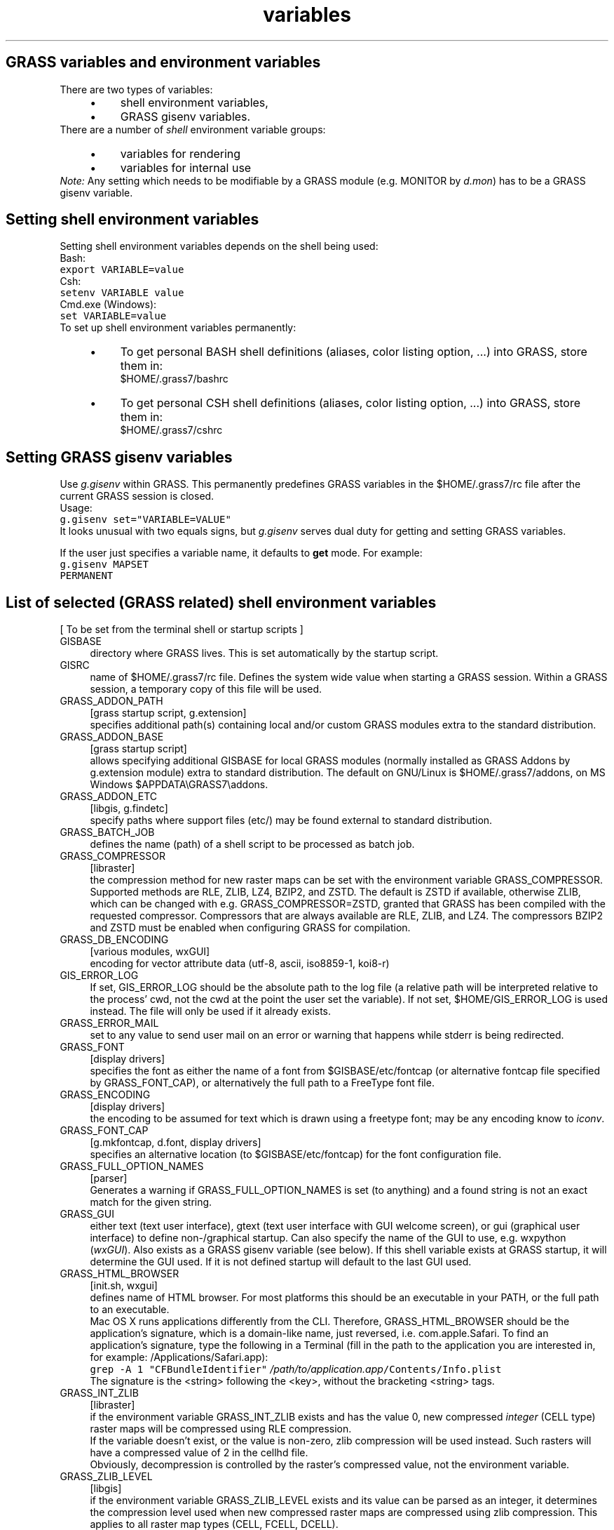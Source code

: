 .TH variables 1 "" "GRASS 7.8.5" "GRASS GIS User's Manual"
.SH GRASS variables and environment variables
There are two types of variables:
.RS 4n
.IP \(bu 4n
shell
environment variables,
.IP \(bu 4n
GRASS gisenv
variables.
.RE
There are a number of \fIshell\fR environment variable groups:
.RS 4n
.IP \(bu 4n
variables
for rendering
.IP \(bu 4n
variables
for internal use
.RE
\fINote:\fR Any setting which needs to be modifiable by a GRASS module
(e.g. MONITOR by \fId.mon\fR) has to be a GRASS
gisenv variable.
.SH Setting shell environment variables
Setting shell environment variables depends on the shell being used:
.br
.br
Bash:
.br
.nf
\fC
export VARIABLE=value
\fR
.fi
Csh:
.br
.nf
\fC
setenv VARIABLE value
\fR
.fi
Cmd.exe (Windows):
.br
.nf
\fC
set VARIABLE=value
\fR
.fi
To set up shell environment variables permanently:
.RS 4n
.IP \(bu 4n
To get personal BASH shell definitions (aliases, color listing option, ...)
into GRASS, store them in:
.br
$HOME/.grass7/bashrc
.IP \(bu 4n
To get personal CSH shell definitions (aliases, color listing option, ...)
into GRASS, store them in:
.br
$HOME/.grass7/cshrc
.RE
.SH Setting GRASS gisenv variables
Use \fIg.gisenv\fR within GRASS. This permanently
predefines GRASS variables in the $HOME/.grass7/rc file after the
current GRASS session is closed.
.br
.br
Usage:
.br
.nf
\fC
g.gisenv set=\(dqVARIABLE=VALUE\(dq
\fR
.fi
It looks unusual with two equals signs, but \fIg.gisenv\fR serves dual duty for
getting and setting GRASS variables.
.PP
If the user just specifies a variable name, it defaults to \fBget\fR mode.
For example:
.br
.nf
\fC
g.gisenv MAPSET
PERMANENT
\fR
.fi
.SH List of selected (GRASS related) shell environment variables
[ To be set from the terminal shell or startup scripts ]
.IP "GISBASE" 4m
.br
directory where GRASS lives. This is set automatically by the
startup script.
.IP "GISRC" 4m
.br
name of $HOME/.grass7/rc file. Defines the system wide value
when starting a GRASS session. Within a GRASS session, a temporary copy
of this file will be used.
.IP "GRASS_ADDON_PATH" 4m
.br
[grass startup script, g.extension]
.br
specifies additional path(s) containing local and/or custom GRASS
modules extra to the standard distribution.
.IP "GRASS_ADDON_BASE" 4m
.br
[grass startup script]
.br
allows specifying additional GISBASE
for local GRASS modules (normally installed as GRASS Addons
by g.extension module) extra to standard
distribution. The default on GNU/Linux
is $HOME/.grass7/addons, on MS
Windows $APPDATA\(rsGRASS7\(rsaddons.
.IP "GRASS_ADDON_ETC" 4m
.br
[libgis, g.findetc]
.br
specify paths where support files (etc/) may be found external to
standard distribution.
.IP "GRASS_BATCH_JOB" 4m
.br
defines the name (path) of a shell script to be processed as
batch job.
.IP "GRASS_COMPRESSOR" 4m
.br
[libraster]
.br
the compression method for new raster maps can be set with the
environment variable GRASS_COMPRESSOR. Supported methods are RLE,
ZLIB, LZ4, BZIP2, and ZSTD. The default is ZSTD if available,
otherwise ZLIB, which can be changed with e.g.
GRASS_COMPRESSOR=ZSTD, granted that GRASS has been
compiled with the requested compressor. Compressors that are always
available are RLE, ZLIB, and LZ4. The compressors BZIP2 and ZSTD
must be enabled when configuring GRASS for compilation.
.IP "GRASS_DB_ENCODING" 4m
.br
[various modules, wxGUI]
.br
encoding for vector attribute data (utf\-8, ascii, iso8859\-1, koi8\-r)
.IP "GIS_ERROR_LOG" 4m
.br
If set, GIS_ERROR_LOG should be the absolute path to the log
file (a relative path will be interpreted relative to the process\(cq
cwd, not the cwd at the point the user set the variable). If not
set, $HOME/GIS_ERROR_LOG is used instead. The file will
only be used if it already exists.
.IP "GRASS_ERROR_MAIL" 4m
.br
set to any value to send user mail on an error or warning that
happens while stderr is being redirected.
.IP "GRASS_FONT" 4m
.br
[display drivers]
.br
specifies the font as either the name of a font from
$GISBASE/etc/fontcap (or alternative fontcap file
specified by GRASS_FONT_CAP), or alternatively the full path to a
FreeType font file.
.IP "GRASS_ENCODING" 4m
.br
[display drivers]
.br
the encoding to be assumed for text which is drawn using a
freetype font; may be any encoding know to \fIiconv\fR.
.IP "GRASS_FONT_CAP" 4m
.br
[g.mkfontcap, d.font, display drivers]
.br
specifies an alternative location (to $GISBASE/etc/fontcap) for
the font configuration file.
.IP "GRASS_FULL_OPTION_NAMES" 4m
.br
[parser]
.br
Generates a warning if GRASS_FULL_OPTION_NAMES is set (to anything) and
a found string is not an exact match for the given string.
.IP "GRASS_GUI" 4m
.br
either text (text user interface), gtext (text
user interface with GUI welcome screen), or gui (graphical
user interface) to define non\-/graphical startup. Can also specify
the name of the GUI to use, e.g. wxpython
(\fIwxGUI\fR). Also exists as a GRASS
gisenv variable (see below). If this shell variable exists at GRASS
startup, it will determine the GUI used. If it is not defined
startup will default to the last GUI used.
.IP "GRASS_HTML_BROWSER" 4m
.br
[init.sh, wxgui]
.br
defines name of HTML browser. For most
platforms this should be an executable in your PATH, or the full
path to an executable.
.br
Mac OS X runs applications differently
from the CLI.  Therefore, GRASS_HTML_BROWSER should be the
application\(cqs signature, which is a domain\-like name, just
reversed, i.e. com.apple.Safari. To find an application\(cqs
signature, type the following in a Terminal (fill in the path to
the application you are interested in, for example:
/Applications/Safari.app):
.br
    \fCgrep \-A 1
\(dqCFBundleIdentifier\(dq\fR \fI/path/to/application.app\fR\fC/Contents/Info.plist\fR
.br
  The signature is the <string> following the
<key>, without the bracketing <string> tags.
.IP "GRASS_INT_ZLIB" 4m
.br
[libraster]
.br
if the environment variable GRASS_INT_ZLIB exists and has the value 0,
new compressed \fIinteger\fR (CELL type) raster maps will be compressed
using RLE compression.
.br
.br
If the variable doesn\(cqt exist, or the value is non\-zero, zlib compression
will be used instead. Such rasters will have a compressed
value of 2 in the cellhd file.
.br
.br
Obviously, decompression is controlled by the
raster\(cqs compressed value, not the environment variable.
.IP "GRASS_ZLIB_LEVEL" 4m
.br
[libgis]
.br
if the environment variable GRASS_ZLIB_LEVEL exists and its value can
be parsed as an integer, it determines the compression level used when new compressed
raster maps are compressed using zlib compression. This applies to all
raster map types (CELL, FCELL, DCELL).
.br
.br
Valid zlib compression levels are \-1 to 9. The GRASS_ZLIB_LEVEL=\-1 corresponds
to the zlib default value (equivalent to GRASS_ZLIB_LEVEL=6). Often
GRASS_ZLIB_LEVEL=1 gives the best compromise between speed and compression.
.br
.br
If the variable doesn\(cqt exist, or the value cannot be parsed as an
integer, zlib\(cqs default compression level 6 will be used.
.IP "GRASS_MESSAGE_FORMAT" 4m
.br
[various modules, wxGUI]
.br
it may be set to either
.RS 4n
.IP \(bu 4n
standard \- sets percentage output and message
formatting style to standard formatting,
.IP \(bu 4n
gui \- sets percentage output and message formatting
style to GUI formatting,
.IP \(bu 4n
silent \- disables percentage output and error
messages,
.IP \(bu 4n
plain \- sets percentage output and message
formatting style to ASCII output without rewinding control
characters.
.RE
.IP "GRASS_MOUSE_BUTTON" 4m
.br
[various modules]
.br
swaps mouse buttons for two\-button or
left\-handed mice. Its value has three digits 1, 2, and 3, which
represent default left, middle, and right buttons
respectively. Setting to 132 will swap middle and right
buttons. Note that this variable should be set before a display
driver is initialized (e.g.,
d.mon x0).
.IP "GRASS_PAGER" 4m
.br
[various modules]
.br
it may be set to either less, more, or cat.
.IP "GRASS_PERL" 4m
.br
[used during install process for generating man pages]
.br
set Perl with path.
.IP "GRASS_SKIP_MAPSET_OWNER_CHECK" 4m
.br
By default it is not possible to work with MAPSETs that are
not owned by current user. Setting this variable to any non\-empty value
allows the check to be skipped.
.IP "GRASS_SH" 4m
.br
[shell scripts on Windows]
.br
path to bourne shell interpreter used to run shell scripts.
.IP "GRASS_SIGSEGV_ON_ERROR" 4m
.br
Raise SIGSEGV if an error occurs]
.br
This variable can be set for debugging purpose. The call
of G_fatal_error() will end in a segmentation violation. GDB can be used
to trace the source of the error.
.IP "GRASS_PYTHON" 4m
.br
[wxGUI, Python Ctypes]
.br
set to override Python executable.
.br
On Mac OS X this should be the pythonw executable for the
wxGUI to work.
.IP "GRASS_VECTOR_LOWMEM" 4m
.br
[vectorlib]
.br
If the environment variable GRASS_VECTOR_LOWMEM exists, memory
consumption will be reduced when building vector topology
support structures. Recommended for creating large vectors.
.IP "GRASS_VECTOR_OGR" 4m
.br
[vectorlib, v.external.out]
.br
If the environment variable
GRASS_VECTOR_OGR exists and vector output format defined
by \fIv.external.out\fR is
PostgreSQL, vector data is written by OGR data provider even
the native PostGIS data provider is available.
.IP "GRASS_VECTOR_EXTERNAL_IMMEDIATE" 4m
.br
[vectorlib, v.external.out]
.br
If the environment variable
GRASS_VECTOR_EXTERNAL_IMMEDIATE exists and vector output format
defined
by \fIv.external.out\fR is
non\-native, vector features are written to output external
datasource immediately. By default, the vector library writes
output data to a temporary vector map in native format and when
closing the map, the features are transferred to output external
datasource. Note: if output vector format is topological PostGIS
format, then the vector library writes features immediately to output
database (in this case GRASS_VECTOR_EXTERNAL_IMMEDIATE is ignored).
.IP "GRASS_VECTOR_EXTERNAL_IGNORE" 4m
.br
[vectorlib]
.br
If the environment variable
GRASS_VECTOR_EXTERNAL_IGNORE exists, output vector format defined
by \fIv.external.out\fR is
ignored. The format is always native.
.IP "GRASS_VECTOR_TEMPORARY" 4m
.br
[vectorlib]
.br
If the environment variable
GRASS_VECTOR_TEMPORARY exists, GRASS vector library will operate
on temporary vector maps. New vector maps will be created in
temporary directory (see GRASS_VECTOR_TMPDIR_MAPSET variable), existing
vector maps will be read (if found) also from this directory. It
may be set to either:
.RS 4n
.IP \(bu 4n
keep \- the temporary vector map is not deleted when
closing the map.
.IP \(bu 4n
move \- the temporary vector map is moved to the
current mapset when closing the map.
.IP \(bu 4n
delete \- the temporary vector map is deleted when
closing the map.
.RE
Default value is keep.
Note that temporary vector maps are not visible to the user
via \fIg.list\fR
or \fIwxGUI\fR. They are used
internally by the GRASS modules and deleted automatically when
GRASS session is quited.
.IP "GRASS_VECTOR_TMPDIR_MAPSET" 4m
.br
[vectorlib]
.br
By default GRASS temporary directory is located in
$LOCATION/$MAPSET/.tmp/$HOSTNAME. If GRASS_VECTOR_TMPDIR_MAPSET is
set to \(cq0\(cq, the temporary directory is located in TMPDIR
(environmental variable defined by the user or GRASS initialization
script if not given).
.br
Important note: This variable is currently used only in vector
library. In other words the variable is ignored by raster or
raster3d library.
.IP "GRASS_VECTOR_TOPO_DEBUG" 4m
.br
[vectorlib, v.generalize]
.br
If the environment variable
GRASS_VECTOR_TOPO_DEBUG
exists, \fIv.generalize\fR runs
in extremely slow debug mode.
.IP "GRASS_WXBUNDLED" 4m
.br
[wxGUI]
.br
set to tell wxGUI that a bundled wxPython will be used.
.br
When set, the wxGUI will not check the wxPython version, as this
function is incompatible with a bundled wxPython.  It is up to the
packager to make sure that a compatible wxPython version is bundled.
.IP "GRASS_WXVERSION" 4m
.br
[wxGUI]
.br
set to tell wxGUI which version of wxPython to use.
.br
When set, the wxGUI will select the given wxPython version. It\(cqs
useful when multiple versions of wxPython are installed and the
user wants to run wxGUI with non\-default wxPython version.
.IP "GRASS_XTERM" 4m
.br
[lib/init/grass\-xterm\-wrapper, lib/init/grass\-xterm\-mac]
.br
set to any value (e.g. rxvt, aterm, gnome\-terminal, konsole) to
substitute \(cqx\-terminal\-emulator\(cq or \(cqxterm\(cq. The Mac OS X app
startup defaults to an internal \(cq$GISBASE/etc/grass\-xterm\-mac\(cq,
which emulates the necessary xterm functionality in
Terminal.app.
.IP "GRASS_UI_TERM" 4m
.br
set to any value to use the terminal based parser.
.IP "GRASS_VERSION" 4m
.br
reports the current version number (used by R\-stats interface etc);
should not be changed by user.
.IP "GRASS_NO_GLX_PBUFFERS" 4m
.br
[nviz]
.br
set to any value to disable the use of GLX Pbuffers.
.IP "GRASS_NO_GLX_PIXMAPS" 4m
.br
[nviz]
.br
Set to any value to disable the use of GLX Pixmaps.
.IP "OMP_NUM_THREADS" 4m
.br
[OpenMP]
.br
If OpenMP support is enabled this limits the number of threads.
The default is set to the number of CPUs on the system.
Setting to \(cq1\(cq effectively disables parallel processing.
.IP "TMPDIR, TEMP, TMP" 4m
.br
[Various GRASS GIS commands and wxGUI]
.br
The default wxGUI temporary directory is chosen from a
platform\-dependent list, but the user can control the selection of
this directory by setting one of the TMPDIR, TEMP or TMP
environment variables Hence the wxGUI uses $TMPDIR if it is set,
then $TEMP, otherwise /tmp.
.SS List of selected GRASS environment variables for rendering
[ In addition to those which are understood by
specific \fIGRASS display
drivers\fR, the following variables affect rendering. ]
.IP "GRASS_RENDER_IMMEDIATE" 4m
.br
tells the display library which driver to use; possible
values: \fIcairo\fR, \fIpng\fR, \fIps\fR,
\fIhtml\fR
or \fIdefault\fR.
.br
Default display driver
is \fIcairo\fR (if available)
otherwise \fIpng\fR.
.IP "GRASS_RENDER_WIDTH" 4m
.br
defines the width of output image (default is 640).
.IP "GRASS_RENDER_HEIGHT" 4m
.br
defines the height of output image (default is 480).
.IP "GRASS_RENDER_FILE" 4m
.br
the name of the resulting image file.
.IP "GRASS_RENDER_FRAME" 4m
.br
contains 4 coordinates, \fItop,bottom,left,right\fR (pixel
values) with respect to the top left corner of the output image,
defining the initial frame.
.IP "GRASS_RENDER_LINE_WIDTH" 4m
.br
defines default line width.
.IP "GRASS_RENDER_TEXT_SIZE" 4m
.br
defines default text size.
.IP "GRASS_RENDER_COMMAND" 4m
.br
external command called by display library to render data (see
example in \fIdisplay
drivers\fR page for details).
.br
Currently only Python scripts
are supported.
For specific driver\-related variables see:
.RS 4n
.IP \(bu 4n
\fICairo display driver\fR
.IP \(bu 4n
\fIPNG display driver\fR
.IP \(bu 4n
\fIPS (Postscript) display driver\fR
.IP \(bu 4n
\fIHTML display driver\fR
.RE
.SS List of selected internal GRASS environment variables
[ These variables are intended \fBfor internal use only\fR by the GRASS
software to facilitate communication between the GIS engine, GRASS scripts,
and the GUI.
The user should not set these in a GRASS session. They are meant to be set
locally for specific commands. ]
.IP "GRASS_OVERWRITE" 4m
.br
[all modules]
.br
toggles map overwrite.
.RS 4n
.IP \(bu 4n
0 \- maps are protected (default),
.IP \(bu 4n
1 \- maps with identical names will be overwritten.
.RE
This variable is automatically created
by \fIg.parser\fR so that the
\-\-overwrite option will
be inherited by dependent modules as the script runs. Setting either the
GRASS_OVERWRITE environment variable or the OVERWRITE gisenv variable detailed
below will cause maps with identical names to be overwritten.
.IP "GRASS_VERBOSE" 4m
.br
[all modules]
.br
toggles verbosity level
.RS 4n
.IP \(bu 4n
\-1 \- complete silence (also errors and warnings are discarded)
.IP \(bu 4n
0 \- only errors and warnings are printed
.IP \(bu 4n
1 \- progress and important messages are printed (percent complete)
.IP \(bu 4n
2 \- all module messages are printed
.IP \(bu 4n
3 \- additional verbose messages are printed
.RE
This variable is automatically created by \fIg.parser\fR
so that the \-\-verbose or \-\-quiet flags will be inherited
by dependent modules as the script runs.
.IP "GRASS_REGION" 4m
.br
[libgis]
.br
override region settings, separate parameters with a \(dq;\(dq. Format
is the same as in the WIND region settings file. Otherwise use is the same as
WIND_OVERRIDE.
.IP "WIND_OVERRIDE" 4m
.br
[libgis]
.br
it causes programs to use the specified named region (created with
e.g. g.region save=...) to be used as the current region, instead of
the region from the WIND file.
.br
.br
This allows programs such as the GUI to run external commands on an
alternate region without having to modify the WIND file then change it
back afterwards.
.SH List of selected GRASS gisenv variables
[ Use \fIg.gisenv\fR to get/set/unset/change them ]
.IP "DEBUG" 4m
.br
[entire GRASS]
.br
sets level of debug message output (0: no debug messages)
.br
.nf
\fC
g.gisenv set=DEBUG=0
\fR
.fi
.IP "WX_DEBUG" 4m
.br
[wxGUI]
.br
sets level of debug message output for \fIwxGUI\fR (0: no debug messages, 1\-5 debug levels)
.IP "GISDBASE" 4m
.br
initial database
.IP "GIS_LOCK" 4m
.br
lock ID to prevent parallel GRASS use,
.br
process id of the start\-up shell script
.IP "GUI" 4m
.br
See GRASS_GUI environmental variable for details.
.IP "LOCATION" 4m
.br
full path to location directory
.IP "LOCATION_NAME" 4m
.br
initial location name
.IP "MAPSET" 4m
.br
initial mapset
.IP "MEMORYMB" 4m
.br
[entire GRASS with focus on raster related data processing]
.br
sets the maximum memory to be used (in MB), i.e. the cache size for raster rows
.br
.nf
\fC
# set to 6 GB (default: 300 MB)
g.gisenv set=\(dqMEMORYMB=6000\(dq
\fR
.fi
.IP "OVERWRITE" 4m
.br
[all modules]
.br
toggles map overwrite.
.RS 4n
.IP \(bu 4n
0 \- maps are protected (default),
.IP \(bu 4n
1 \- maps with identical names will be overwritten.
.RE
This variable is automatically created
by \fIg.parser\fR so that the
\-\-overwrite option will
be inherited by dependent modules as the script runs. Setting either the
GRASS_OVERWRITE environment variable or the OVERWRITE gisenv variable detailed
below will cause maps with identical names to be overwritten.
.SH GRASS\-related Files
.IP "$HOME/.grass7/rc" 4m
.br
stores the GRASS gisenv variables (not shell environment variables)
.IP "$HOME/.grass7/bashrc" 4m
.br
stores the shell environment variables (Bash only)
.IP "$HOME/.grass7/env.bat" 4m
.br
stores the shell environment variables (MS Windows only)
.IP "$HOME/.grass7/login" 4m
.br
stores the DBMI passwords in this hidden file.
Only the file owner can access this file.
.IP "$HOME/GIS_ERROR_LOG" 4m
.br
if this file exists then all GRASS error and warning messages are
logged here. Applies to current user. To generate the file, use:
touch $HOME/GIS_ERROR_LOG
.br
See also GIS_ERROR_LOG variable.
Note: On MS Windows the files are stored in %APPDATA%.
.SH SEE ALSO
\fI
g.gisenv,
g.parser
\fR
.PP
Main index |
Topics index |
Keywords index |
Graphical index |
Full index
.PP
© 2003\-2020
GRASS Development Team,
GRASS GIS 7.8.5 Reference Manual
